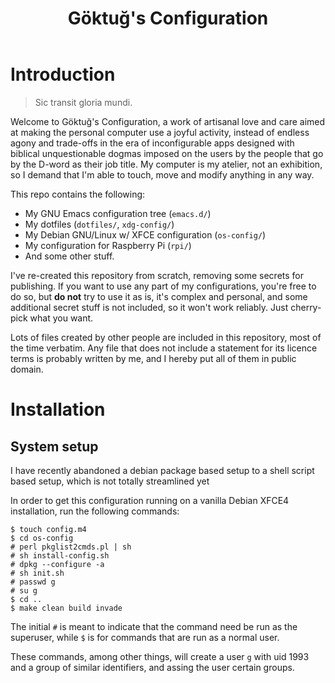 # -*- org -*-
#+title: Göktuğ's Configuration
#+options: toc:nil

* Introduction
#+BEGIN_QUOTE
Sic transit gloria mundi.
#+END_QUOTE

Welcome to Göktuğ's Configuration, a work of artisanal love and care
aimed at making the personal computer use a joyful activity, instead
of endless agony and trade-offs in the era of inconfigurable apps
designed with biblical unquestionable dogmas imposed on the users by
the people that go by the D-word as their job title.  My computer is
my atelier, not an exhibition, so I demand that I'm able to touch,
move and modify anything in any way.

This repo contains the following:

- My GNU Emacs configuration tree (~emacs.d/~)
- My dotfiles (~dotfiles/~,  ~xdg-config/~)
- My Debian GNU/Linux w/ XFCE configuration (~os-config/~)
- My configuration for Raspberry Pi (~rpi/~)
- And some other stuff.

I've re-created this repository from scratch, removing some secrets
for publishing.  If you want to use any part of my configurations,
you're free to do so, but *do not* try to use it as is, it's complex
and personal, and some additional secret stuff is not included, so it
won't work reliably.  Just cherry-pick what you want.

Lots of files created by other people are included in this repository,
most of the time verbatim.  Any file that does not include a statement
for its licence terms is probably written by me, and I hereby put all
of them in public domain.

* Installation
** System setup
I have recently abandoned a debian package based setup to a shell script
based setup, which is not totally streamlined yet

In order to get this configuration running on a vanilla Debian XFCE4
installation, run the following commands:

#+BEGIN_EXAMPLE
$ touch config.m4
$ cd os-config
# perl pkglist2cmds.pl | sh
# sh install-config.sh
# dpkg --configure -a
# sh init.sh
# passwd g
# su g
$ cd ..
$ make clean build invade
#+END_EXAMPLE

The initial ~#~ is meant to indicate that the command need be run as
the superuser, while ~$~ is for commands that are run as a normal
user.

These commands, among other things, will create a user ~g~ with uid
1993 and a group of similar identifiers, and assing the user certain
groups.
